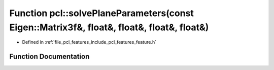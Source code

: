.. _exhale_function_group__features_1ga78bd0e1c11a8a299ef98209b6360f8fe:

Function pcl::solvePlaneParameters(const Eigen::Matrix3f&, float&, float&, float&, float&)
==========================================================================================

- Defined in :ref:`file_pcl_features_include_pcl_features_feature.h`


Function Documentation
----------------------


.. doxygenfunction:: pcl::solvePlaneParameters(const Eigen::Matrix3f&, float&, float&, float&, float&)
